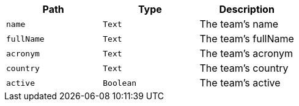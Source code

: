 |===
|Path|Type|Description

|`+name+`
|`+Text+`
|The team's name

|`+fullName+`
|`+Text+`
|The team's fullName

|`+acronym+`
|`+Text+`
|The team's acronym

|`+country+`
|`+Text+`
|The team's country

|`+active+`
|`+Boolean+`
|The team's active

|===